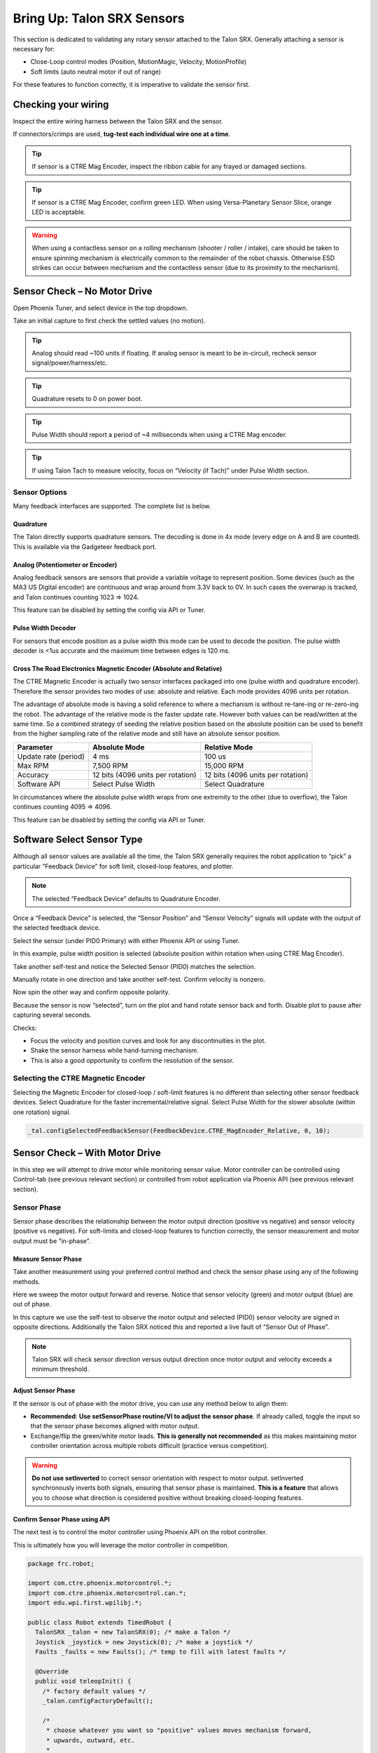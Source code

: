 .. _mc-sensors-label:

Bring Up: Talon SRX Sensors
===========================

This section is dedicated to validating any rotary sensor attached to the Talon SRX.
Generally attaching a sensor is necessary for:

- Close-Loop control modes (Position, MotionMagic, Velocity, MotionProfile)
- Soft limits (auto neutral motor if out of range)

For these features to function correctly, it is imperative to validate the sensor first.

Checking your wiring
~~~~~~~~~~~~~~~~~~~~~~~~~~~~~~~~~~~~~~~~~~~~~~~~~~~~~~~~~~~~~~~~~~~~~~~~~~~~~~~~~~~~~~

Inspect the entire wiring harness between the Talon SRX and the sensor.

If connectors/crimps are used, **tug-test each individual wire one at a time**.

.. tip:: If sensor is a CTRE Mag Encoder, inspect the ribbon cable for any frayed or damaged sections.

.. tip:: If sensor is a CTRE Mag Encoder, confirm green LED.  When using Versa-Planetary Sensor Slice, orange LED is acceptable.

.. warning:: When using a contactless sensor on a rolling mechanism (shooter / roller / intake), care should be taken to ensure spinning mechanism is electrically common to the remainder of the robot chassis.  Otherwise ESD strikes can occur between mechanism and the contactless sensor (due to its proximity to the mechanism).



Sensor Check – No Motor Drive
~~~~~~~~~~~~~~~~~~~~~~~~~~~~~~~~~~~~~~~~~~~~~~~~~~~~~~~~~~~~~~~~~~~~~~~~~~~~~~~~~~~~~~
Open Phoenix Tuner, and select device in the top dropdown.

.. image:: img/sensor-3.png

Take an initial capture to first check the settled values (no motion).

.. tip:: Analog should read ~100 units if floating.  If analog sensor is meant to be in-circuit, recheck sensor signal/power/harness/etc.

.. tip:: Quadrature resets to 0 on power boot.

.. tip:: Pulse Width should report a period of ~4 milliseconds when using a CTRE Mag encoder.

.. tip:: If using Talon Tach to measure velocity, focus on “Velocity (if Tach)” under Pulse Width section.

.. image:: img/sensor-4.png


 


Sensor Options
------------------------------------------------------
Many feedback interfaces are supported.  The complete list is below.

Quadrature
^^^^^^^^^^^^^^^^^^^^^^^^^^^^^^^^^^^^^^^^
The Talon directly supports quadrature sensors.
The decoding is done in 4x mode (every edge on A and B are counted).
This is available via the Gadgeteer feedback port.

Analog (Potentiometer or Encoder)
^^^^^^^^^^^^^^^^^^^^^^^^^^^^^^^^^^^^^^^^
Analog feedback sensors are sensors that provide a variable voltage to represent position.  Some devices (such as the MA3 US Digital encoder) are continuous and wrap around from 3.3V back to 0V.  In such cases the overwrap is tracked, and Talon continues counting 1023 => 1024.  

This feature can be disabled by setting the config via API or Tuner.

.. image:: img/sensor-22.png


Pulse Width Decoder
^^^^^^^^^^^^^^^^^^^^^^^^^^^^^^^^^^^^^^^^
For sensors that encode position as a pulse width this mode can be used to decode the position.
The pulse width decoder is <1us accurate and the maximum time between edges is 120 ms.


Cross The Road Electronics Magnetic Encoder (Absolute and Relative)
^^^^^^^^^^^^^^^^^^^^^^^^^^^^^^^^^^^^^^^^^^^^^^^^^^^^^^^^^^^^^^^^^^^
The CTRE Magnetic Encoder is actually two sensor interfaces packaged into one (pulse width and quadrature encoder).
Therefore the sensor provides two modes of use: absolute and relative.  Each mode provides 4096 units per rotation.

.. image:: img/sensor-23.png

The advantage of absolute mode is having a solid reference to where a mechanism is without re-tare-ing or re-zero-ing the robot.  The advantage of the relative mode is the faster update rate.  However both values can be read/written at the same time.  So a combined strategy of seeding the relative position based on the absolute position can be used to benefit from the higher sampling rate of the relative mode and still have an absolute sensor position.

======================     ===================================  =======================================
Parameter                  Absolute Mode                        Relative Mode
======================     ===================================  =======================================
Update rate (period)       4 ms                                 100 us
Max RPM                    7,500 RPM                            15,000 RPM
Accuracy                   12 bits (4096 units per rotation)    12 bits (4096 units per rotation)
Software API               Select Pulse Width                   Select Quadrature
======================     ===================================  =======================================

In circumstances where the absolute pulse width wraps from one extremity to the other (due to overflow), the Talon continues counting 4095 => 4096.  

This feature can be disabled by setting the config via API or Tuner.

.. image:: img/sensor-22.png


Software Select Sensor Type
~~~~~~~~~~~~~~~~~~~~~~~~~~~~~~~~~~~~~~~~~~~~~~~~~~~~~~~~~~~~~~~~~~~~~~~~~~~~~~~~~~~~~~
Although all sensor values are available all the time, the Talon SRX generally requires the robot application to “pick” a particular “Feedback Device” for soft limit, closed-loop features, and plotter.

.. note:: The selected “Feedback Device” defaults to Quadrature Encoder.

Once a “Feedback Device” is selected, the “Sensor Position” and “Sensor Velocity” signals will update with the output of the selected feedback device.  

Select the sensor (under PID0 Primary) with either Phoenix API or using Tuner.

.. image:: img/sensor-5.png

In this example, pulse width position is selected (absolute position within rotation when using CTRE Mag Encoder).

.. image:: img/sensor-6.png

Take another self-test and notice the Selected Sensor (PID0) matches the selection.

.. image:: img/sensor-7.png

Manually rotate in one direction and take another self-test.  Confirm velocity is nonzero.

.. image:: img/sensor-8.png

Now spin the other way and confirm opposite polarity.

.. image:: img/sensor-9.png

Because the sensor is now “selected”, turn on the plot and hand rotate sensor back and forth. 
Disable plot to pause after capturing several seconds.

.. image:: img/sensor-10.png

Checks:

- Focus the velocity and position curves and look for any discontinuities in the plot.
- Shake the sensor harness while hand-turning mechanism.
- This is also a good opportunity to confirm the resolution of the sensor.

Selecting the CTRE Magnetic Encoder
------------------------------------------------------
Selecting the Magnetic Encoder for closed-loop / soft-limit features is no different than selecting other sensor feedback devices.  
Select Quadrature for the faster incremental/relative signal.  Select Pulse Width for the slower absolute (within one rotation) signal.

.. code-block:: java 

	_tal.configSelectedFeedbackSensor(FeedbackDevice.CTRE_MagEncoder_Relative, 0, 10);




.. _mc-Sensor-Check:

Sensor Check – With Motor Drive
~~~~~~~~~~~~~~~~~~~~~~~~~~~~~~~~~~~~~~~~~~~~~~~~~~~~~~~~~~~~~~~~~~~~~~~~~~~~~~~~~~~~~~
In this step we will attempt to drive motor while monitoring sensor value.
Motor controller can be controlled using Control-tab (see previous relevant section) or controlled from robot application via Phoenix API (see previous relevant section).

Sensor Phase
------------------------------------------------------
Sensor phase describes the relationship between the motor output direction (positive vs negative) and sensor velocity (positive vs negative).  For soft-limits and closed-loop features to function correctly, the sensor measurement and motor output must be “in-phase”.





Measure Sensor Phase
^^^^^^^^^^^^^^^^^^^^^^^^^^^^^^^^^^^^^^^^

Take another measurement using your preferred control method and check the sensor phase using any of the following methods.

Here we sweep the motor output forward and reverse.  Notice that sensor velocity (green) and motor output (blue) are out of phase.

.. image:: img/sensor-11.png

In this capture we use the self-test to observe the motor output and selected (PID0) sensor velocity are signed in opposite directions.  Additionally the Talon SRX noticed this and reported a live fault of “Sensor Out of Phase”.

.. image:: img/sensor-12.png

.. note:: Talon SRX will check sensor direction versus output direction once motor output and velocity exceeds a minimum threshold.

Adjust Sensor Phase
^^^^^^^^^^^^^^^^^^^^^^^^^^^^^^^^^^^^^^^^
If the sensor is out of phase with the motor drive, you can use any method below to align them:

- **Recommended**: **Use setSensorPhase routine/VI to adjust the sensor phase**.  If already called, toggle the input so that the sensor phase becomes aligned with motor output.
- Exchange/flip the green/white motor leads.  **This is generally not recommended** as this makes maintaining motor controller orientation across multiple robots difficult (practice versus competition).

.. warning:: **Do not use setInverted** to correct sensor orientation with respect to motor output.  setInverted synchronously inverts both signals, ensuring that sensor phase is maintained.  **This is a feature** that allows you to choose what direction is considered positive without breaking closed-looping features.


Confirm Sensor Phase using API
^^^^^^^^^^^^^^^^^^^^^^^^^^^^^^^^^^^^^^^^
The next test is to control the motor controller using Phoenix API on the robot controller.

This is ultimately how you will leverage the motor controller in competition.

.. code-block:: java

  package frc.robot;
  
  import com.ctre.phoenix.motorcontrol.*;
  import com.ctre.phoenix.motorcontrol.can.*;
  import edu.wpi.first.wpilibj.*;
  
  public class Robot extends TimedRobot {
    TalonSRX _talon = new TalonSRX(0); /* make a Talon */
    Joystick _joystick = new Joystick(0); /* make a joystick */
    Faults _faults = new Faults(); /* temp to fill with latest faults */
  
    @Override
    public void teleopInit() {
      /* factory default values */
      _talon.configFactoryDefault();
  
      /*
       * choose whatever you want so "positive" values moves mechanism forward,
       * upwards, outward, etc.
       * 
       * Note that you can set this to whatever you want, but this will not fix motor
       * output direction vs sensor direction.
       */
      _talon.setInverted(false);
  
      /*
       * flip value so that motor output and sensor velocity are the same polarity. Do
       * this before closed-looping
       */
      _talon.setSensorPhase(false); // <<<<<< Adjust this
    }
  
    @Override
    public void teleopPeriodic() {
      double xSpeed = _joystick.getRawAxis(1) * -1; // make forward stick positive
  
      /* update motor controller */
      _talon.set(ControlMode.PercentOutput, xSpeed);
      /* check our live faults */
      _talon.getFaults(_faults);
      /* hold down btn1 to print stick values */
      if (_joystick.getRawButton(1)) {
        System.out.println("Sensor Vel:" + _talon.getSelectedSensorVelocity());
        System.out.println("Sensor Pos:" + _talon.getSelectedSensorPosition());
        System.out.println("Out %" + _talon.getMotorOutputPercent());
        System.out.println("Out Of Phase:" + _faults.SensorOutOfPhase);
      }
    }
  }



Confirm sensor velocity is in phase with motor output using any of the methods documented above.

Below is an example screenshot of a successfully phased sensor and motor output.  Both are negative (good).

.. image:: img/sensor-13.png

Below is an example screenshot of a successfully phased sensor and motor output.  Both are negative (in green).  

.. image:: img/sensor-14.png

.. note:: The natural sensor measurement (purple) under Quad is opposite of the Selected sensor value.  This is proof-positive that setSensorPhase(true) was used to adjust the sensor phase to better match the motor voltage direction.

What if the sensor Phase is already correct?
............................................
The recommendation is to **always call setSensorPhase routine/VI**.  If the phase is naturally correct, then pass false.  The reasons to do this are:

- During competition, you may find the pit-crew / repair-team wired a replacement motor/harness incorrectly and must resolve this with a “quick software fix”.  
- During competition, you may find the pit-crew / repair-team wired a replacement sensor/harness incorrectly and must resolve this with a “quick software fix”.
- This provides the means of changing the sensor phase to the “wrong value” during hardware-bring up, so you can demonstrate to other team members what an out of phase sensor looks like in your telemetry.





Confirm Sensor Resolution/Velocity
~~~~~~~~~~~~~~~~~~~~~~~~~~~~~~~~~~~~~~~~~~~~~~~~~~~~~~~~~~~~~~~~~~~~~~~~~~~~~~~~~~~~~~
After correcting the sensor phase, the next step is to confirm sensor resolution matches your expectations.  This is an important step in sensor validation. 

Listed below are the typical sensor resolutions for common sensors.  Lookup your sensor type and note the expected resolution.  Call this kSensorUnitsPerRotation.

Sensor Resolution
------------------------------------------------------
=======================================================  ==========================================================
Sensor Type                                              Units per rotation
=======================================================  ==========================================================
Quadrature Encoder : US Digital 1024 CPR                 4096 (Talon SRX / CANifer counts every edge)
CTRE Magnetic Encoder (relative/quadrature)              4096
CTRE Magnetic Encoder (absolute/pulse width)             4096
Any pulse width encoded position                         4096 represents 100% duty cycle
AndyMark CIMcoder                                        80 (because 20 pulses => 80 edges)
Analog                                                   1024
=======================================================  ==========================================================


.. note:: Sensor are typically reported in the raw sensor units to ensure all of the available sensor resolution is utilized.  However starting in 2020 season, there likely will be scaling options to universally adjust how sensor position is interpreted (for example, in fractional rotations).







Lookup the kMaxRPM of your motor.  This will be advertised as the free-speed or max-velocity of your motor.

Determine if your mechanism has a gear-ratio between the motor and your sensor.  Typically this is a reduction, meaning that there are several motor rotations per single sensor rotation.  Call this kGearRatio.

Calculate the expect peak sensor velocity (sensor units per 100ms) as:

.. code-block:: html

  (kMaxRPM  / 600) * (kSensorUnitsPerRotation / kGearRatio)



Knowing the maximum possible sensor velocity, compare this against the sensor velocity report in any of the following:

- self-test under selected sensor (PID0).
- getSelectedSensorVelocity() API
- Tuner plotter sensor velocity

You will likely find your ideal value is greater than your measured value due to load.  In the case of testing a drive train, it is recommend to place robot on a tote/crate so that wheels can spin free.

If your mechanism does not allow for full motor output due to its design, choose a slower duty cycle and scale by the expected velocity.



Setting Sensor Position
~~~~~~~~~~~~~~~~~~~~~~~~~~~~~~~~~~~~~~~~~~~~~~~~~~~~~~~~~~~~~~~~~~~~~~~~~~~~~~~~~~~~~~
Depending on the sensor selected, the user can modify the “Sensor Position”.  This is particularly useful when using a Quadrature Encoder (or any relative sensor) which needs to be “zeroed” or “home-ed” when the robot is in a known position.


Auto Clear Position using Index Pin Or Limit Switches
------------------------------------------------------

In addition to manually changing the sensor position, the Talon SRX supports automatically resetting the Selected Sensor Position to zero whenever a digital edge is detected.

This can be activated via config API or config tab in Tuner.

Clear Pos event can be triggered by:

- Falling edge on Forward Limit (pin 4)
- Falling edge on Reverse Limit (pin 8)
- Rising edge on Quadrature Index (pin 9)

.. code-block:: java

	talon.configClearPositionOnLimitF(true, timeoutMs);
	talon.configClearPositionOnLimitR(true, timeoutMs);
	talon.configClearPositionOnQuadIdx(true, timeoutMs);

.. image:: img/sensor-20.png

Self-test can also be used to confirm the enabling of auto zero features.

.. image:: img/sensor-21.png





Velocity Measurement Filter
~~~~~~~~~~~~~~~~~~~~~~~~~~~~~~~~~~~~~~~~~~~~~~~~~~~~~~~~~~~~~~~~~~~~~~~~~~~~~~~~~~~~~~
The Talon SRX measures the velocity of all supported sensor types as well as the current position.  Every 1ms a velocity sample is measured and inserted into a rolling average.  

The velocity sample is measured as the change in position at the time-of-sample versus the position sampled 100ms-prior-to-time-of-sample.  The rolling average is sized for 64 samples.
Though these settings can be modified, the (100ms, 64 samples) parameters are default.

Changing Velocity Measurement Parameters.
------------------------------------------------------
The two configs for the Talon Velocity Measurement are:

• Sample Period (Default 100ms)
• Rolling Average Window Size (Default 64 samples).

Each can be modified through programming API, and through Tuner.

.. note:: When the sample period is reduced, the units of the native velocity measurement is still change-in-position-per-100ms.  In other words, the measurement is up-scaled to normalize the units.  Additionally, a velocity sample is always inserted every 1ms regardless of setting selection.

.. note:: The Velocity Measurement Sample Period is selected from a fixed list of pre-supported sampling periods [1, 5, 10, 20, 25, 50, 100(default)] milliseconds.

.. note:: The Velocity Measurement Rolling Average Window is selected from a fixed list of pre-supported sample counts: [1, 2, 4, 8, 16, 32, 64(default)]. If an alternative value is passed into the API, the firmware will truncate to the nearest supported value.


Recommended Procedure
------------------------------------------------------

The general recommended procedure is to first set these two parameters to the minimal value of ‘1’ (Measure change in position per 1ms, and no rolling average).  Then plot the measured velocity while manually driving the Talon SRX(s) with a joystick/gamepad.  Sweep the motor output to cover the expected range that the sensor will be expected to cover.

Unless the sensor velocity is considerably fast (hundreds of sensor units per sampling period) the measurement will be very coarse (visual stair-stepping as the motor output is increased).
Increase the sampling period until the measured velocity is sufficiently granular.

At this point the sensor velocity will have minimal stair-stepping (good) but will be quite noisy.  Increase the rolling average window until the velocity plot is sufficiently smooth, but still responsive enough to meet the timing requirements of the mechanism.


Next Steps
~~~~~~~~~~~~~~~~~~~~~~~~~~~~~~~~~~~~~~~~~~~~~~~~~~~~~~~~~~~~~~~~~~~~~~~~~~~~~~~~~~~~~~
Additionally if you need to use **WPI features** such as the **drivetrain classes**, or **motor safety**, move on to :ref:`ch15_WPIDrive`.

Now that you have a reliable sensor, you can setup a closed-loop.
This is for use cases where you want your mechanism to automatically **move towards a target position**, or **hold a target velocity**.
This is covered in :ref:`ch16_ClosedLoop`.
